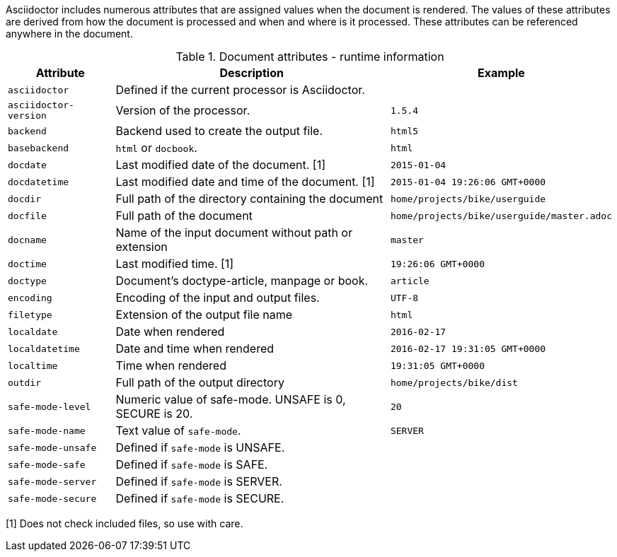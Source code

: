 ////
Included in:

- user-manual: Built-in data attributes

Changes:
Added an example/notes column; 
deleted doctitle because it is documented elsewhere; 
added basebackend, filetype and outdir;
consistently use 'document' for the input file and 'output file' for the output.
added safe-mode stuff
////

Asciidoctor includes numerous attributes that are assigned values when the document is rendered.
The values of these attributes are derived from how the document is processed and when and where is it processed.
These attributes can be referenced anywhere in the document.

// tag::table[]
.Document attributes - runtime information
[cols="1m,3a,1m"]
|===
|Attribute |Description |Example

|asciidoctor 
|Defined if the current processor is Asciidoctor.
//|{asciidoctor}
|

|asciidoctor-version 
|Version of the processor.
//|Example: {asciidoctor-version}
|1.5.4

|backend
|Backend used to create the output file.
//|Example: {backend}
|html5

|basebackend
|`html` or `docbook`.
//|Example: {basebackend}
|html

|docdate
|Last modified date of the document. [1]
|2015-01-04

|docdatetime
|Last modified date and time of the document. [1]
//|Example: {docdatetime}
|2015-01-04 19:26:06 GMT+0000

|docdir 
|Full path of the directory containing the document
//|Example: {docdir}
|home/projects/bike/userguide

|docfile 
|Full path of the document
//|Example: {docfile}
|home/projects/bike/userguide/master.adoc

|docname
|Name of the input document without path or extension
//|Example: {docname}
|master

|doctime
|Last modified time. [1] 
//|Example: {doctime}
|19:26:06 GMT+0000

// This isn't a document attribute, it is a header attribute and is already in <<header-summary>>
// |doctitle
// |The title of the document
// |

|doctype
|Document’s doctype-article, manpage or book.
|article

|encoding 
|Encoding of the input and output files.
|UTF-8

|filetype 
|Extension of the output file name
//|Example: {filetype}
|html

|localdate 
|Date when rendered 
//|Example: {localdate}
|2016-02-17

|localdatetime 
|Date and time when rendered 
//|Example: {localdatetime}
|2016-02-17 19:31:05 GMT+0000

|localtime
|Time when rendered 
//|Example: {localtime}
|19:31:05 GMT+0000

|outdir 
|Full path of the output directory
//|Example: {outdir}
|home/projects/bike/dist

|safe-mode-level
//={safe-mode-level}
|Numeric value of safe-mode. UNSAFE is 0, SECURE is 20.
|20

|safe-mode-name
//{safe-mode-name}
|Text value of `safe-mode`.
|SERVER

|safe-mode-unsafe
|Defined if `safe-mode` is UNSAFE.
|

|safe-mode-safe
|Defined if `safe-mode` is SAFE.
|

|safe-mode-server
|Defined if `safe-mode` is SERVER.
|

|safe-mode-secure
|Defined if `safe-mode` is SECURE.
|
//={safe-mode-secure}

|===
// end::table[]

[1] Does not check included files, so use with care.

